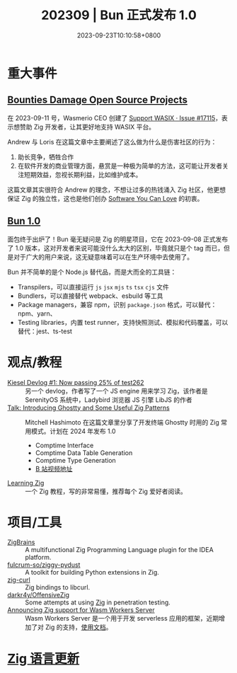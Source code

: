 #+TITLE: 202309 | Bun 正式发布 1.0
#+DATE: 2023-09-23T10:10:58+0800
#+LASTMOD: 2023-09-24T22:49:53+0800
* 重大事件
** [[https://ziglang.org/news/bounties-damage-open-source-projects/][Bounties Damage Open Source Projects]]
在 2023-09-11 号，Wasmerio CEO 创建了 [[https://github.com/ziglang/zig/issues/17115][Support WASIX · Issue #17115]]，表示想赞助 Zig 开发者，让其更好地支持 WASIX 平台。

Andrew 与 Loris 在这篇文章中主要阐述了这么做为什么是伤害社区的行为：
1. 助长竞争，牺牲合作
2. 在软件开发的商业管理方面，悬赏是一种极为简单的方法，这可能让开发者关注短期效益，忽视长期利益，比如维护成本。

这篇文章其实很符合 Andrew 的理念，不想让过多的热钱涌入 Zig 社区，他更想保证 Zig 的独立性，这也是他们创办 [[https://kristoff.it/blog/the-open-source-game/][Software You Can Love]] 的初衷。

** [[https://bun.sh/blog/bun-v1.0][Bun 1.0]]
面包终于出炉了！Bun 毫无疑问是 Zig 的明星项目，它在 2023-09-08 正式发布了 1.0 版本，这对开发者来说可能没什么太大的区别，毕竟就只是个 tag 而已，但是对于广大的用户来说，这无疑意味着可以在生产环境中去使用了。

Bun 并不简单的是个 Node.js 替代品，而是大而全的工具链：
- Transpilers，可以直接运行 =js= =jsx= =mjs= =ts= =tsx= =cjs= 文件
- Bundlers，可以直接替代 webpack、esbuild 等工具
- Package managers，兼容 npm，识别 =package.json= 格式，可以替代：npm、yarn、
- Testing libraries，内置 test runner，支持快照测试、模拟和代码覆盖，可以替代：jest、ts-test
* 观点/教程
- [[https://linus.dev/posts/kiesel-devlog-1/][Kiesel Devlog #1: Now passing 25% of test262]] :: 另一个 devlog，作者写了一个 JS engine 用来学习 Zig，该作者是 SerenityOS 系统中，Ladybird 浏览器 JS 引擎 LibJS 的作者
- [[https://mitchellh.com/writing/ghostty-and-useful-zig-patterns][Talk: Introducing Ghostty and Some Useful Zig Patterns]] :: Mitchell Hashimoto 在这篇文章里分享了开发终端 Ghostty 时用的 Zig 常用模式。计划在 2024 年发布 1.0
  - Comptime Interface
  - Comptime Data Table Generation
  - Comptime Type Generation
  - [[https://www.bilibili.com/video/BV1884y1D7gu/][B 站视频地址]]
- [[https://www.openmymind.net/learning_zig/][Learning Zig]] :: 一个 Zig 教程，写的非常易懂，推荐每个 Zig 爱好者阅读。
* 项目/工具
- [[https://plugins.jetbrains.com/plugin/22456-zigbrains][ZigBrains]] :: A multifunctional Zig Programming Language plugin for the IDEA platform.
- [[https://github.com/fulcrum-so/ziggy-pydust][fulcrum-so/ziggy-pydust]] :: A toolkit for building Python extensions in Zig.
- [[https://github.com/jiacai2050/zig-curl][zig-curl]] :: Zig bindings to libcurl.
- [[https://github.com/darkr4y/OffensiveZig][darkr4y/OffensiveZig]] :: Some attempts at using [[https://ziglang.org/][Zig]] in penetration testing.
- [[https://wasmlabs.dev/articles/zig-support-on-wasm-workers-server/][Announcing Zig support for Wasm Workers Server]] :: Wasm Workers Server 是一个用于开发 serverless 应用的框架，近期增加了对 Zig 的支持，[[https://workers.wasmlabs.dev/docs/languages/zig][使用文档]]。
* [[https://github.com/ziglang/zig/pulls?page=1&q=+is%3Aclosed+is%3Apr+closed%3A2023-08-01..2023-09-01][Zig 语言更新]]
